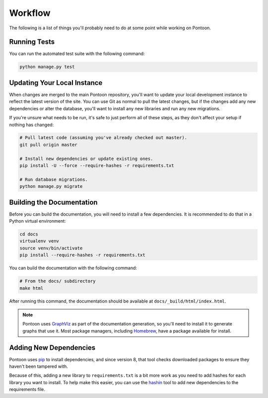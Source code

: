 Workflow
========
The following is a list of things you'll probably need to do at some point while
working on Pontoon.

Running Tests
-------------
You can run the automated test suite with the following command:

.. code-block:: bash

   python manage.py test

Updating Your Local Instance
----------------------------
When changes are merged to the main Pontoon repository, you'll want to update
your local development instance to reflect the latest version of the site. You
can use Git as normal to pull the latest changes, but if the changes add any new
dependencies or alter the database, you'll want to install any new libraries and
run any new migrations.

If you're unsure what needs to be run, it's safe to just perform all of these
steps, as they don't affect your setup if nothing has changed:

.. code-block:: bash

   # Pull latest code (assuming you've already checked out master).
   git pull origin master

   # Install new dependencies or update existing ones.
   pip install -U --force --require-hashes -r requirements.txt

   # Run database migrations.
   python manage.py migrate

Building the Documentation
--------------------------

Before you can build the documentation, you will need to install a few
dependencies. It is recommended to do that in a Python virtual environment:

.. code-block:: bash

    cd docs
    virtualenv venv
    source venv/bin/activate
    pip install --require-hashes -r requirements.txt

You can build the documentation with the following command:

.. code-block:: bash

   # From the docs/ subdirectory
   make html

After running this command, the documentation should be available at
``docs/_build/html/index.html``.

.. note:: Pontoon uses `GraphViz`_ as part of the documentation generation, so
   you'll need to install it to generate graphs that use it. Most package
   managers, including `Homebrew`_, have a package available for install.

.. _GraphViz: http://www.graphviz.org/
.. _Homebrew: http://brew.sh/

Adding New Dependencies
-----------------------

Pontoon uses pip_ to install dependencies, and since version 8, that tool
checks downloaded packages to ensure they haven't been tampered with.

Because of this, adding a new library to ``requirements.txt`` is a bit more work
as you need to add hashes for each library you want to install. To help make
this easier, you can use the hashin_ tool to add new dependencies to the
requirements file.

.. _pip: https://pip.pypa.io/
.. _hashin: https://github.com/peterbe/hashin/
